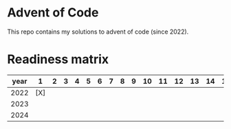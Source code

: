 * Advent of Code
This repo contains my solutions to advent of code (since 2022).

* Readiness matrix

| year |   1 | 2 | 3 | 4 | 5 | 6 | 7 | 8 | 9 | 10 | 11 | 12 | 13 | 14 | 15 | 16 | 17 | 18 | 19 | 20 | 21 | 22 | 23 | 24 | 25 |
|------+-----+---+---+---+---+---+---+---+---+----+----+----+----+----+----+----+----+----+----+----+----+----+----+----+----|
| 2022 | [X] |   |   |   |   |   |   |   |   |    |    |    |    |    |    |    |    |    |    |    |    |    |    |    |    |
| 2023 |     |   |   |   |   |   |   |   |   |    |    |    |    |    |    |    |    |    |    |    |    |    |    |    |    |
| 2024 |     |   |   |   |   |   |   |   |   |    |    |    |    |    |    |    |    |    |    |    |    |    |    |    |    |
